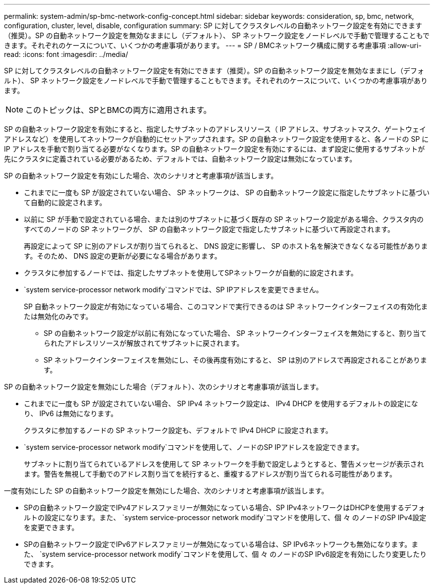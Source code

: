 ---
permalink: system-admin/sp-bmc-network-config-concept.html 
sidebar: sidebar 
keywords: consideration, sp, bmc, network, configuration, cluster, level, disable, configuration 
summary: SP に対してクラスタレベルの自動ネットワーク設定を有効にできます（推奨）。SP の自動ネットワーク設定を無効なままにし（デフォルト）、 SP ネットワーク設定をノードレベルで手動で管理することもできます。それぞれのケースについて、いくつかの考慮事項があります。 
---
= SP / BMCネットワーク構成に関する考慮事項
:allow-uri-read: 
:icons: font
:imagesdir: ../media/


[role="lead"]
SP に対してクラスタレベルの自動ネットワーク設定を有効にできます（推奨）。SP の自動ネットワーク設定を無効なままにし（デフォルト）、 SP ネットワーク設定をノードレベルで手動で管理することもできます。それぞれのケースについて、いくつかの考慮事項があります。

[NOTE]
====
このトピックは、SPとBMCの両方に適用されます。

====
SP の自動ネットワーク設定を有効にすると、指定したサブネットのアドレスリソース（ IP アドレス、サブネットマスク、ゲートウェイアドレスなど）を使用してネットワークが自動的にセットアップされます。SP の自動ネットワーク設定を使用すると、各ノードの SP に IP アドレスを手動で割り当てる必要がなくなります。SP の自動ネットワーク設定を有効にするには、まず設定に使用するサブネットが先にクラスタに定義されている必要があるため、デフォルトでは、自動ネットワーク設定は無効になっています。

SP の自動ネットワーク設定を有効にした場合、次のシナリオと考慮事項が該当します。

* これまでに一度も SP が設定されていない場合、 SP ネットワークは、 SP の自動ネットワーク設定に指定したサブネットに基づいて自動的に設定されます。
* 以前に SP が手動で設定されている場合、または別のサブネットに基づく既存の SP ネットワーク設定がある場合、クラスタ内のすべてのノードの SP ネットワークが、 SP の自動ネットワーク設定で指定したサブネットに基づいて再設定されます。
+
再設定によって SP に別のアドレスが割り当てられると、 DNS 設定に影響し、 SP のホスト名を解決できなくなる可能性があります。そのため、 DNS 設定の更新が必要になる場合があります。

* クラスタに参加するノードでは、指定したサブネットを使用してSPネットワークが自動的に設定されます。
*  `system service-processor network modify`コマンドでは、SP IPアドレスを変更できません。
+
SP 自動ネットワーク設定が有効になっている場合、このコマンドで実行できるのは SP ネットワークインターフェイスの有効化または無効化のみです。

+
** SP の自動ネットワーク設定が以前に有効になっていた場合、 SP ネットワークインターフェイスを無効にすると、割り当てられたアドレスリソースが解放されてサブネットに戻されます。
** SP ネットワークインターフェイスを無効にし、その後再度有効にすると、 SP は別のアドレスで再設定されることがあります。




SP の自動ネットワーク設定を無効にした場合（デフォルト）、次のシナリオと考慮事項が該当します。

* これまでに一度も SP が設定されていない場合、 SP IPv4 ネットワーク設定は、 IPv4 DHCP を使用するデフォルトの設定になり、 IPv6 は無効になります。
+
クラスタに参加するノードの SP ネットワーク設定も、デフォルトで IPv4 DHCP に設定されます。

*  `system service-processor network modify`コマンドを使用して、ノードのSP IPアドレスを設定できます。
+
サブネットに割り当てられているアドレスを使用して SP ネットワークを手動で設定しようとすると、警告メッセージが表示されます。警告を無視して手動でのアドレス割り当てを続行すると、重複するアドレスが割り当てられる可能性があります。



一度有効にした SP の自動ネットワーク設定を無効にした場合、次のシナリオと考慮事項が該当します。

* SPの自動ネットワーク設定でIPv4アドレスファミリーが無効になっている場合、SP IPv4ネットワークはDHCPを使用するデフォルトの設定になります。また、 `system service-processor network modify`コマンドを使用して、個 々 のノードのSP IPv4設定を変更できます。
* SPの自動ネットワーク設定でIPv6アドレスファミリーが無効になっている場合は、SP IPv6ネットワークも無効になります。また、 `system service-processor network modify`コマンドを使用して、個 々 のノードのSP IPv6設定を有効にしたり変更したりできます。

